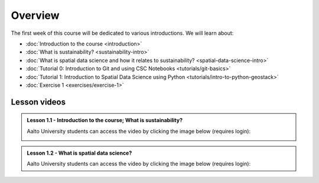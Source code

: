 Overview
========

The first week of this course will be dedicated to various introductions. We will learn about:

- :doc:`Introduction to the course <introduction>`
- :doc:`What is sustainability? <sustainability-intro>`
- :doc:`What is spatial data science and how it relates to sustainability? <spatial-data-science-intro>`
- :doc:`Tutorial 0: Introduction to Git and using CSC Notebooks <tutorials/git-basics>`
- :doc:`Tutorial 1: Introduction to Spatial Data Science using Python <tutorials/intro-to-python-geostack>`
- :doc:`Exercise 1 <exercises/exercise-1>`


Lesson videos
-------------

.. admonition:: Lesson 1.1 - Introduction to the course; What is sustainability?

    Aalto University students can access the video by clicking the image below (requires login):

    .. figure:: img/SDS4SD-Lesson-1.1.png
        :target: https://aalto.cloud.panopto.eu/Panopto/Pages/Viewer.aspx?id=16b3036a-bb8f-4f05-b560-b25e00ca3177
        :width: 500px
        :align: left

.. admonition:: Lesson 1.2 - What is spatial data science?

    Aalto University students can access the video by clicking the image below (requires login):

    .. figure:: img/SDS4SD-Lesson-1.2.png
        :target:
        :width: 500px
        :align: left

..    .. admonition:: Lesson 1.3 - Introduction to Git/Github & How to work with the exercises
        A video from year 2023. Aalto University students can access the video by clicking the image below (requires login):
        .. figure:: img/SDS4SD-Lesson-1.4.png
            :target: https://aalto.cloud.panopto.eu/Panopto/Pages/Viewer.aspx?id=6f6c1cad-b7a5-42ec-9ae2-af8e00b41c31
            :width: 500px
            :align: left

